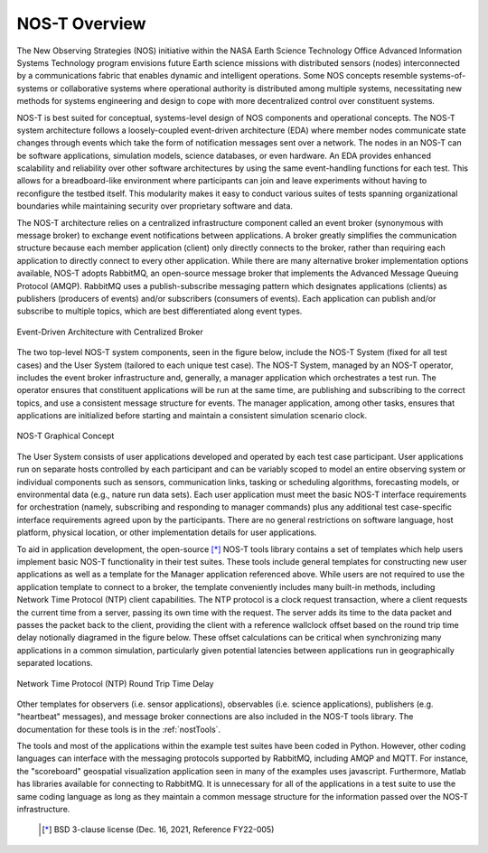 .. _overview:

NOS-T Overview
==============

The New Observing Strategies (NOS) initiative within the NASA Earth Science Technology Office Advanced Information Systems Technology program envisions future Earth science missions with distributed sensors (nodes) interconnected by a communications fabric that enables dynamic and intelligent operations. Some NOS concepts resemble systems-of-systems or collaborative systems where operational authority is distributed among multiple systems, necessitating new methods for systems engineering and design to cope with more decentralized control over constituent systems.

NOS-T is best suited for conceptual, systems-level design of NOS components and operational concepts. The NOS-T system architecture follows a loosely-coupled event-driven architecture (EDA) where member nodes communicate state changes through events which take the form of notification messages sent over a network. The nodes in an NOS-T can be software applications, simulation models, science databases, or even hardware. An EDA provides enhanced scalability and reliability over other software architectures by using the same event-handling functions for each test. This allows for a breadboard-like environment where participants can join and leave experiments without having to reconfigure the testbed itself. This modularity makes it easy to conduct various suites of tests spanning organizational boundaries while maintaining security over proprietary software and data.

The NOS-T architecture relies on a centralized infrastructure component called an event broker (synonymous with message broker) to exchange event notifications between applications. A broker greatly simplifies the communication structure because each member application (client) only directly connects to the broker, rather than requiring each application to directly connect to every other application. While there are many alternative broker implementation options available, NOS-T adopts RabbitMQ, an open-source message broker that implements the Advanced Message Queuing Protocol (AMQP). RabbitMQ uses a publish-subscribe messaging pattern which designates applications (clients) as publishers (producers of events) and/or subscribers (consumers of events). Each application can publish and/or subscribe to multiple topics, which are best differentiated along event types.

.. figure:: media/EDA_PubSub_Concept.png
   :width: 600
   :align: center
   
   Event-Driven Architecture with Centralized Broker

The two top-level NOS-T system components, seen in the figure below, include the NOS-T System (fixed for all test cases) and the User System (tailored to each unique test case). The NOS-T System, managed by an NOS-T operator, includes the event broker infrastructure and, generally, a manager application which orchestrates a test run. The operator ensures that constituent applications will be run at the same time, are publishing and subscribing to the correct topics, and use a consistent message structure for events. The manager application, among other tasks, ensures that applications are initialized before starting and maintain a consistent simulation scenario clock.

.. figure:: media/graphicalConcept.png
   :width: 600
   :align: center
   
   NOS-T Graphical Concept

The User System consists of user applications developed and operated by each test case participant. User applications run on separate hosts controlled by each participant and can be variably scoped to model an entire observing system or individual components such as sensors, communication links, tasking or scheduling algorithms, forecasting models, or environmental data (e.g., nature run data sets). Each user application must meet the basic NOS-T interface requirements for orchestration (namely, subscribing and responding to manager commands) plus any additional test case-specific interface requirements agreed upon by the participants. There are no general restrictions on software language, host platform, physical location, or other implementation details for user applications.

To aid in application development, the open-source [*]_ NOS-T tools library contains a set of templates which help users implement basic NOS-T functionality in their test suites. These tools include general templates for constructing new user applications as well as a template for the Manager application referenced above. While users are not required to use the application template to connect to a broker, the template conveniently includes many built-in methods, including Network Time Protocol (NTP) client capabilities. The NTP protocol is a clock request transaction, where a client requests the current time from a server, passing its own time with the request. The server adds its time to the data packet and passes the packet back to the client, providing the client with a reference wallclock offset based on the round trip time delay notionally diagramed in the figure below. These offset calculations can be critical when synchronizing many applications in a common simulation, particularly given potential latencies between applications run in geographically separated locations. 

.. figure:: media/NTP_request.png
   :width: 600
   :align: center
   
   Network Time Protocol (NTP) Round Trip Time Delay

Other templates for observers (i.e. sensor applications), observables (i.e. science applications), publishers (e.g. "heartbeat" messages), and message broker connections are also included in the NOS-T tools library. The documentation for these tools is in the :ref:`nostTools`. 

The tools and most of the applications within the example test suites have been coded in Python. However, other coding languages can interface with the messaging protocols supported by RabbitMQ, including AMQP and MQTT. For instance, the "scoreboard" geospatial visualization application seen in many of the examples uses javascript. Furthermore, Matlab has libraries available for connecting to RabbitMQ. It is unnecessary for all of the applications in a test suite to use the same coding language as long as they maintain a common message structure for the information passed over the NOS-T infrastructure.
 
   .. [*] BSD 3-clause license (Dec. 16, 2021, Reference FY22-005)